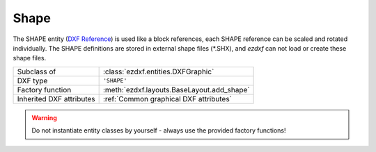 Shape
=====

.. module:: ezdxf.entities
    :noindex:

The SHAPE entity (`DXF Reference`_) is used like a block references, each SHAPE
reference can be scaled and rotated individually.
The SHAPE definitions are stored in external shape files (\*.SHX), and
`ezdxf` can not load or create these shape files.

======================== ==========================================
Subclass of              :class:`ezdxf.entities.DXFGraphic`
DXF type                 ``'SHAPE'``
Factory function         :meth:`ezdxf.layouts.BaseLayout.add_shape`
Inherited DXF attributes :ref:`Common graphical DXF attributes`
======================== ==========================================

.. warning::

    Do not instantiate entity classes by yourself - always use the provided factory functions!

.. class:: Shape

    .. attribute:: dxf.insert

        Insertion location as (2D/3D Point in :ref:`WCS`)

    .. attribute:: dxf.name

        Shape name (str)

    .. attribute:: dxf.size

        Shape size (float)

    .. attribute:: dxf.rotation

        Rotation angle in degrees; default value is 0

    .. attribute:: dxf.xscale

        Relative X scale factor (float); default value is 1

    .. attribute:: dxf.oblique

        Oblique angle in degrees (float); default value is 0

    .. automethod:: transform

.. _DXF Reference: http://help.autodesk.com/view/OARX/2018/ENU/?guid=GUID-0988D755-9AAB-4D6C-8E26-EC636F507F2C
